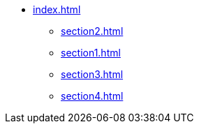 * xref:index.adoc[]
** xref:section2.adoc[]
** xref:section1.adoc[]
** xref:section3.adoc[]
** xref:section4.adoc[]